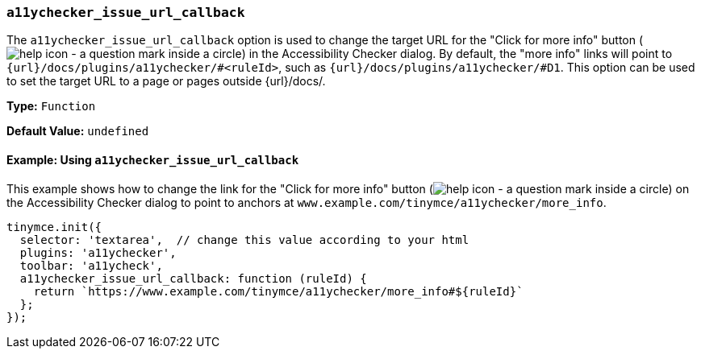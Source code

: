 [[a11ychecker_issue_url_callback]]
=== `a11ychecker_issue_url_callback`

The `a11ychecker_issue_url_callback` option is used to change the target URL for the "Click for more info" button (image:icons/help.svg[help icon - a question mark inside a circle]) in the Accessibility Checker dialog. By default, the "more info" links will point to `{url}/docs/plugins/a11ychecker/#<ruleId>`, such as `{url}/docs/plugins/a11ychecker/#D1`. This option can be used to set the target URL to a page or pages outside {url}/docs/.

*Type:* `Function`

*Default Value:* `undefined`

==== Example: Using `a11ychecker_issue_url_callback`

This example shows how to change the link for the "Click for more info" button (image:icons/help.svg[help icon - a question mark inside a circle]) on the Accessibility Checker dialog to point to anchors at `www.example.com/tinymce/a11ychecker/more_info`.

[source, js]
----
tinymce.init({
  selector: 'textarea',  // change this value according to your html
  plugins: 'a11ychecker',
  toolbar: 'a11ycheck',
  a11ychecker_issue_url_callback: function (ruleId) {
    return `https://www.example.com/tinymce/a11ychecker/more_info#${ruleId}`
  };
});
----
